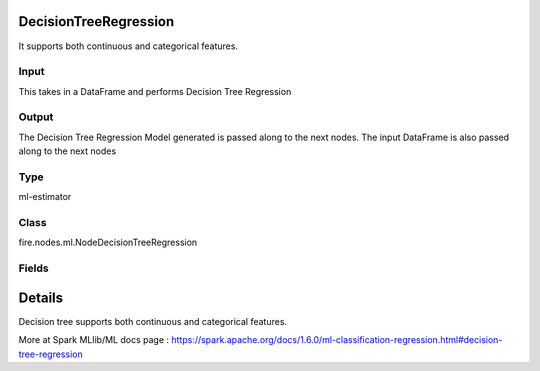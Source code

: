 DecisionTreeRegression
=========== 

It supports both continuous and categorical features.

Input
--------------
This takes in a DataFrame and performs Decision Tree Regression

Output
--------------
The Decision Tree Regression Model generated is passed along to the next nodes. The input DataFrame is also passed along to the next nodes

Type
--------- 

ml-estimator

Class
--------- 

fire.nodes.ml.NodeDecisionTreeRegression

Fields
--------- 

.. list-table::
      :widths: 10 5 10
      :header-rows: 1

      * - Name
        - Title
        - Description
      * - featuresCol
        - Features Column
        - Features column of type vectorUDT for model fitting
      * - labelCol
        - Label Column
        - The label column for model fitting
      * - predictionCol
        - Prediction Columns
        - The prediction column created during model scoring.
      * - impurity
        - Impurity
        - The Criterion used for information gain calculation
      * - maxBins
        - Max Bins
        - The maximum number of bins used for discretizing continuous features.Must be >= 2 and >= number of categories in any categorical feature.
      * - maxDepth
        - Max Depth
        - The Maximum depth of a tree
      * - minInfoGain
        - Min Information Gain
        - The Minimum information gain for a split to be considered at a tree node
      * - minInstancesPerNode
        - Min Instances Per Node
        - The Minimum number of instances each child must have after split
      * - seed
        - Seed
        - The random seed
      * - cacheNodeIds
        - Cache Node Ids
        - The caching nodes IDs. Can speed up training of deeper trees.
      * - checkpointInterval
        - Checkpoint Interval
        - The checkpoint interval. E.g. 10 means that the cache will get checkpointed every 10 iterations.Set checkpoint interval (>= 1) or disable checkpoint (-1)
      * - maxMemoryInMB
        - Max memory
        - Maximum memory in MB allocated to histogram aggregation.
      * - gridSearch
        - Grid Search
      * - minInfoGainGrid
        - Min Information Gain Param Grid Search
        - Min Information Gain Parameters for Grid Search
      * - maxBinsGrid
        - Max Bins Param Grid Search
        - Max Bins Parameters for Grid Search
      * - maxDepthGrid
        - Max Depth Param Grid Search
        - Max Depth Parameters for Grid Search


Details
======


Decision tree supports both continuous and categorical features.

More at Spark MLlib/ML docs page : https://spark.apache.org/docs/1.6.0/ml-classification-regression.html#decision-tree-regression



